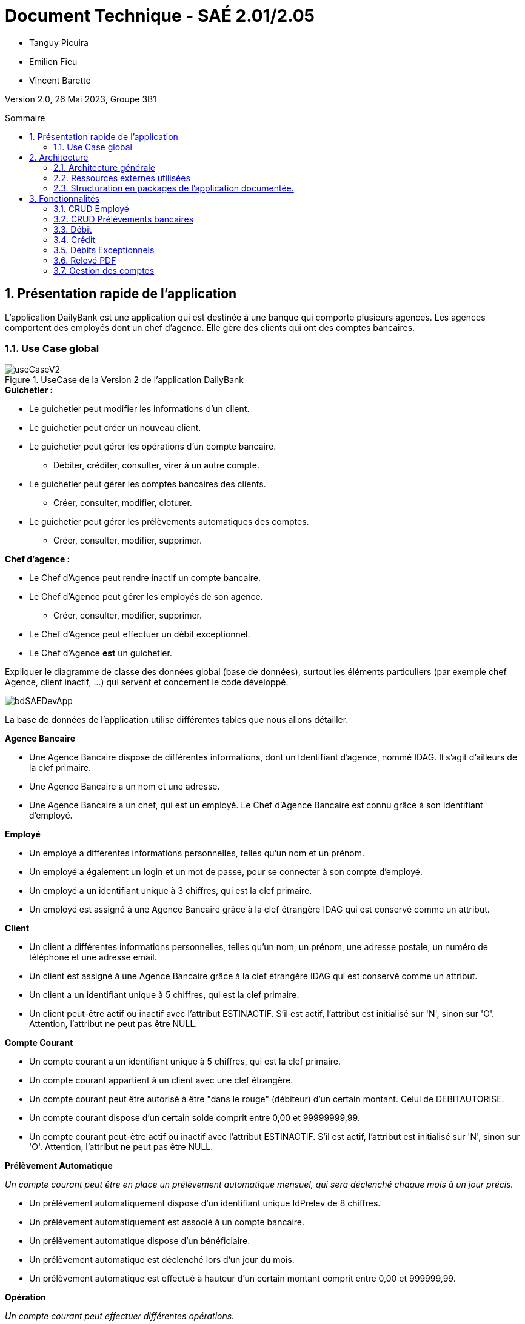 = *Document Technique - SAÉ 2.01/2.05*
:toc:
:toc-position: preamble
:toc-title: Sommaire
:title-page:
:sectnums:
:stem: asciimath

* Tanguy Picuira
* Emilien Fieu
* Vincent Barette

Version 2.0, 26 Mai 2023, Groupe 3B1

== Présentation rapide de l'application

L’application DailyBank est une application qui est destinée à une banque qui comporte plusieurs agences. Les agences comportent des employés dont un chef d’agence. Elle gère des clients qui ont des comptes bancaires.

=== Use Case global



.UseCase de la Version 2 de l’application DailyBank
image::../plantUML/useCaseV2.png[]

.*Explication du Use Case Global :*

.*Guichetier :*
** Le guichetier peut modifier les informations d'un client.
** Le guichetier peut créer un nouveau client.
** Le guichetier peut gérer les opérations d'un compte bancaire.
*** Débiter, créditer, consulter, virer à un autre compte.
** Le guichetier peut gérer les comptes bancaires des clients.
*** Créer, consulter, modifier, cloturer.
** Le guichetier peut gérer les prélèvements automatiques des comptes.
*** Créer, consulter, modifier, supprimer.

.*Chef d'agence :*

** Le Chef d'Agence peut rendre inactif un compte bancaire.
** Le Chef d'Agence peut gérer les employés de son agence.
*** Créer, consulter, modifier, supprimer.
** Le Chef d'Agence peut effectuer un débit exceptionnel.
** Le Chef d'Agence *est* un guichetier.


Expliquer le diagramme de classe des données global (base de données), surtout les éléments particuliers (par exemple chef Agence, client inactif, …) qui servent et concernent le code développé.

image::../img/bdSAEDevApp.png[]

La base de données de l'application utilise différentes tables que nous allons détailler.

.*Détails de la base de données*
.*Agence Bancaire*
** Une Agence Bancaire dispose de différentes informations, dont un Identifiant d'agence, nommé IDAG. Il s'agit d'ailleurs de la clef primaire.
** Une Agence Bancaire a un nom et une adresse.
** Une Agence Bancaire a un chef, qui est un employé. Le Chef d'Agence Bancaire est connu grâce à son identifiant d'employé.

.*Employé*
** Un employé a différentes informations personnelles, telles qu'un nom et un prénom.
** Un employé a également un login et un mot de passe, pour se connecter à son compte d'employé.
** Un employé a un identifiant unique à 3 chiffres, qui est la clef primaire.
** Un employé est assigné à une Agence Bancaire grâce à la clef étrangère IDAG qui est conservé comme un attribut.

.*Client*
** Un client a différentes informations personnelles, telles qu'un nom, un prénom, une adresse postale, un numéro de téléphone et une adresse email.
** Un client est assigné à une Agence Bancaire grâce à la clef étrangère IDAG qui est conservé comme un attribut.
** Un client a un identifiant unique à 5 chiffres, qui est la clef primaire.
** Un client peut-être actif ou inactif avec l'attribut ESTINACTIF. S'il est actif, l'attribut est initialisé sur 'N', sinon sur 'O'. Attention, l'attribut ne peut pas être NULL.

.*Compte Courant*
** Un compte courant a un identifiant unique à 5 chiffres, qui est la clef primaire.
** Un compte courant appartient à un client avec une clef étrangère.
** Un compte courant peut être autorisé à être "dans le rouge" (débiteur) d'un certain montant. Celui de DEBITAUTORISE.
** Un compte courant dispose d'un certain solde comprit entre 0,00 et 99999999,99.
** Un compte courant peut-être actif ou inactif avec l'attribut ESTINACTIF. S'il est actif, l'attribut est initialisé sur 'N', sinon sur 'O'. Attention, l'attribut ne peut pas être NULL.

.*Prélèvement Automatique*
_Un compte courant peut être en place un prélèvement automatique mensuel, qui sera déclenché chaque mois à un jour précis._

** Un prélèvement automatiquement dispose d'un identifiant unique IdPrelev de 8 chiffres.
** Un prélèvement automatiquement est associé à un compte bancaire.
** Un prélèvement automatique dispose d'un bénéficiaire.
** Un prélèvement automatique est déclenché lors d'un jour du mois.
** Un prélèvement automatique est effectué à hauteur d'un certain montant comprit entre 0,00 et 999999,99.

.*Opération*
_Un compte courant peut effectuer différentes opérations._

** Une opération dispose d'un identifiant unique à 12 chiffres.
** Une opération est effectuée à une certaine date.
** Une opération est effectué à hauteur d'un certain montant comprit entre 0,00 et 999999,99.
** Une opération est effectuée par un compte bancaire.

.*Type Opération*
_Les opérations sont différenciées selon différentes catégories._

.*Emprunt*
_Un compte courant peut effectuer différentes opérations._

** Un emprunt dispose d'un identifiant unique à 5 chiffres.
** Un emprunt est effectué par un client, trouvé par son identifiant unique de client.
** Un emprunt est effectué lors d'une date spécifique.
** Un emprunt s'élève à un certain capital comprit entre 0 et 99999999.
** Un emprunt est soumis à certain taux d'intêret.
** Un emprunt doit être remboursé en un certain temps.

.*Assurance Emprunt*
_Un emprunt peut-être assuré par une assurance (selon la base de données, ce n'est pas obligatoire)._

** Une assurance dispose d'un identifiant à 5 chiffres.
** Une assurance propose un certain taux d'assurance.
** Une assurance couvre un certain emprunt, identifié.



== Architecture

=== Architecture générale

image::../img/a1_schema_site_web.png[]

=== Ressources externes utilisées
* JavaFX (Version 17)
** Rôle : Affichage de l'interface graphique
* JDBC (Version 19)
** Rôle : Connexion à la base de données

=== Structuration en packages de l’application documentée.

* *application* : Contient les classes principales de l'application
** *control* : Contient les classes de contrôle de l'application
** *tools* : Contient des classes utilise au développement de l'application
** *view* : Contient les classes de controlleur vue de l'application
* *model* : Contient les classes de modélisant l'application
** data : Contient les classes de représentant les données de l'application
** orm : Contient les classes permettant d'acceder à la base de données de l'application

Eléments essentiels à connaître, spécificités, … nécessaires à la mise en œuvre du développement. Cette partie peut être illustrée par un diagramme de séquence. Par exemple, une structure récurrente de classes peut être décrite ici (contrôleurs de dialogues, contrôleurs de vue, …).

== Fonctionnalités

.Template pour chaque fontionalité développée
[source, asciidoc]
----
=== Fonctionalité 1

==== Partie de use case réalisé - scénarios éventuels

==== Partie du diagramme de classes données nécessaires : en lecture, en mise à jour

==== Classes impliquées dans chaque package

* Classe 1
* Classe 2
* Classe 3

==== Eléments essentiels à connaître, spécificités, … nécessaires à la mise en œuvre du développement. Cette partie peut être illustrée par un diagramme de séquence.

Eventuellement : extraits de code significatifs commentés si nécessaire pour des points particuliers et importants.

Eventuellement : copies des écrans principaux de la fonctionnalité (ou renvoi vers doc utilisateur) + maquettes états imprimés (si concerné).
----

=== CRUD Employé
_Émilien FIEU_

==== Partie de use case réalisé

.Partie du use case utilisé pour le CRUD Employé
image::../img/DocTecV2/ucCRUDEmploye.png[]

Cette fonctionnalité permet de gérer les employés de la banque. Elle permet de créer, lire, mettre à jour et supprimer des employés.

==== Partie du diagramme de classes données nécessaires : en lecture, en mise à jour

.Partie du diagramme de classe utilisé pour le CRUD Employé(mise à jour en vert, lecture en rouge)
image::../img/DocTecV2/dcCRUDEmploye.png[]

Cette fonctionnalité nécessite de lire et mettre à jour les données des employés.

==== Classes impliquées dans chaque package

* application
** DailyBankApp
** DailyBankState
** control
*** EmployeEditorPane
*** EmployeManagement
** tool
*** AlertUtilities
*** EditionMode
** view
*** EmployeManagementController (utilise EmployeMangement.fxml)
* model
** data
*** Employe
** orm
*** Access_BD_Employe
*** exception
**** DatabaseConnexionException
**** ApplicationException


==== Eléments essentiels à connaître, spécificités, … nécessaires à la mise en œuvre du développement. Cette partie peut être illustrée par un diagramme de séquence.

.Diagramme de séquence de la création d'un nouvel employé
image::../img/DocTecV2/sequence_nouvel_employe.png[]

==== Copies des écrans principaux de la fonctionnalité

.Ecran de gestion des employés
image::../img/Employe.png[]

.Ecran d'édition d'un employé
image::../img/DocTecV2/ModifEmploye.png[]

=== CRUD Prélèvements bancaires
_Vincent BARETTE_

Cette fonctionnalité permet de gérer les prélèvements automatiques de la banque. Elle permet de créer, lire, mettre à jour et supprimer des prélèvements automatique.

==== Partie du diagramme de classes données nécessaires : en lecture, en mise à jour

.Partie du diagramme de classe utilisé pour le CRUD Employé(mise à jour en vert, lecture en rouge)
image::../img/DocTecV2/doCRUDPrelevement.png[]

Cette fonctionnalité nécessite de lire et mettre à jour les données des employés.

==== Classes impliquées dans chaque package

* application
** DailyBankApp
** DailyBankState
** control
*** PrelevementEditorPane
*** PrelevementManagement
** tool
*** AlertUtilities
*** EditionMode
** view
*** PrevelementManagementController (utilise PrelevementMangement.fxml)
* model
** data
*** Prelevement
** orm
*** Access_BD_Prelevement
*** exception
**** DatabaseConnexionException
**** ApplicationException


==== Eléments essentiels à connaître, spécificités, … nécessaires à la mise en œuvre du développement. Cette partie peut être illustrée par un diagramme de séquence.

.Diagramme de séquence de la création d'un nouvel employé
image::../img/DocTecV2/sequence_nouvel_prelevement.png[]

==== Copies des écrans principaux de la fonctionnalité

.Ecran de gestion des prélèvements
image::../img/DocUtil/CRUDP/Main.png[]

.Ecran d'édition d'un prélèvement
image::../img/DocUtil/CRUDP/Modifier.png[]

=== Débit
_Vincent Barette_

==== Partie du diagramme de classes données nécessaires : en lecture, en mise à jour

.Partie du diagramme de classe utilisé pour les débits, en lecture en rouge et en mise à jour en vert
image::../img/DocTecV2/dcDebitEx.svg[]

==== Classes impliquées dans chaque package

* application
** DailyBankState
** control
*** OperationEditorPane
** tool
*** AlertUtilities
** view
*** OperationEditorController (utilise OperationEditor.fxml)
* model
** data
*** Operation
*** Compte
*** Employe
** orm
*** Access_BD_Operation


==== Copies des écrans principaux de la fonctionnalité

.Capture d’écran de la fenêtre de débit
image::../img/DocUtil/Debit.png[]

=== Crédit
_Vincent Barette_

==== Partie du diagramme de classes données nécessaires : en lecture, en mise à jour

.Partie du diagramme de classe utilisé pour les crédits, en lecture en rouge et en mise à jour en vert
image::../img/DocTecV2/dcDebitEx.svg[]

==== Classes impliquées dans chaque package

* application
** DailyBankState
** control
*** OperationEditorPane
** tool
*** AlertUtilities
** view
*** OperationEditorController (utilise OperationEditor.fxml)
* model
** data
*** Operation
*** Compte
*** Employe
** orm
*** Access_BD_Operation


==== Copies des écrans principaux de la fonctionnalité

.Capture d’écran de la fenêtre de crédit
image::../img/DocUtil/Credit.png[]

=== Débits Exceptionnels
_Émilien FIEU_

==== Partie de use case réalisé

.Partie du use case utilisé pour les débits exceptionnels
image::../img/DocTecV2/uc-DebitEx.svg[]

==== Partie du diagramme de classes données nécessaires : en lecture, en mise à jour

.Partie du diagramme de classe utilisé pour les débits exceptionnels, en lecture en rouge et en mise à jour en vert
image::../img/DocTecV2/dcDebitEx.svg[]

==== Classes impliquées dans chaque package

* application
** DailyBankState
** control
*** OperationEditorPane
** tool
*** AlertUtilities
** view
*** OperationEditorController (utilise OperationEditor.fxml)
* model
** data
*** Operation
*** Compte
*** Employe
** orm
*** Access_BD_Operation


==== Copies des écrans principaux de la fonctionnalité

.Capture d’écran de la fenêtre de débit
image::../img/Debit.png[]

.Capture d’écran de la fenêtre de validation de débit exceptionnel
image::../img/DocTecV2/DebitEx.png[]

=== Relevé PDF
_Émilien FIEU_

==== Partie de use case réalisé

.Partie du use case utilisé pour les relevés PDF
image::../img/DocTecV2/uc-PDF.svg[]

==== Partie du diagramme de classes données nécessaires : en lecture, en mise à jour

.Partie du diagramme de classe utilisé pour les relevés PDF, en lecture en rouge (ici il n’y a pas de mise à jour des données)
image::../img/DocTecV2/dc-PDF.svg[]

==== Classes impliquées dans chaque package

* application
** DailyBankApp
** DailyBankState
** control
*** CompteManagement
** tool
*** AlertUtilities
*** RelevePDF
** view
*** CompteManagementController (utilise CompteManagement.fxml)
* model
** data
*** Client
*** CompteCourant
*** Operation
** orm
*** Access_BD_Operation

==== Captures d’écran de la fonctionnalité

.Capture d’écran de la fenêtre de sélection du mois du relevé
image::../img/DocTecV2/PDFMois.png[]

.Exemple de relevé PDF
image::../img/DocUtil/RelevePDF/Releve.png[]


=== Gestion des comptes
_Tanguy Picuira_

==== Création d'un compte

===== Partie de use case réalisé

.Partie du use case utilisé pour la gestion des comptes
image::../img/DocTecV2/CreerCptUC.png[]

===== Partie du diagramme de classes données nécessaires

.Partie du diagramme de classe utilisé pour la création d'un compte
image::../img/DocTecV2/DC_UtiliseCreer.png[]

==== Suppression d'un compte

===== Partie de use case réalisé

